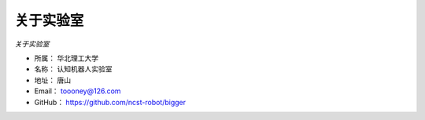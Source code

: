 ==============
关于实验室
==============

*关于实验室*

* 所属：     华北理工大学
* 名称：     认知机器人实验室
* 地址：     唐山
* Email：   toooney@126.com
* GitHub：  https://github.com/ncst-robot/bigger


